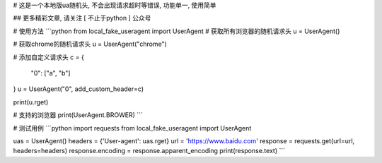 # 这是一个本地版ua随机头, 不会出现请求超时等错误, 功能单一, 使用简单

## 更多精彩文章, 请关注 [ 不止于python ] 公众号

# 使用方法
```python
from local_fake_useragent import UserAgent
# 获取所有浏览器的随机请求头
u = UserAgent()

# 获取chrome的随机请求头
u = UserAgent("chrome")

# 添加自定义请求头
c = {
    "0": ["a", "b"]
}
u = UserAgent("0", add_custom_header=c)

print(u.rget)

# 支持的浏览器
print(UserAgent.BROWER)
```


# 测试用例
```python
import requests
from local_fake_useragent import UserAgent

uas = UserAgent()
headers = {'User-agent': uas.rget}
url = 'https://www.baidu.com'
response = requests.get(url=url, headers=headers)
response.encoding = response.apparent_encoding
print(response.text)
```